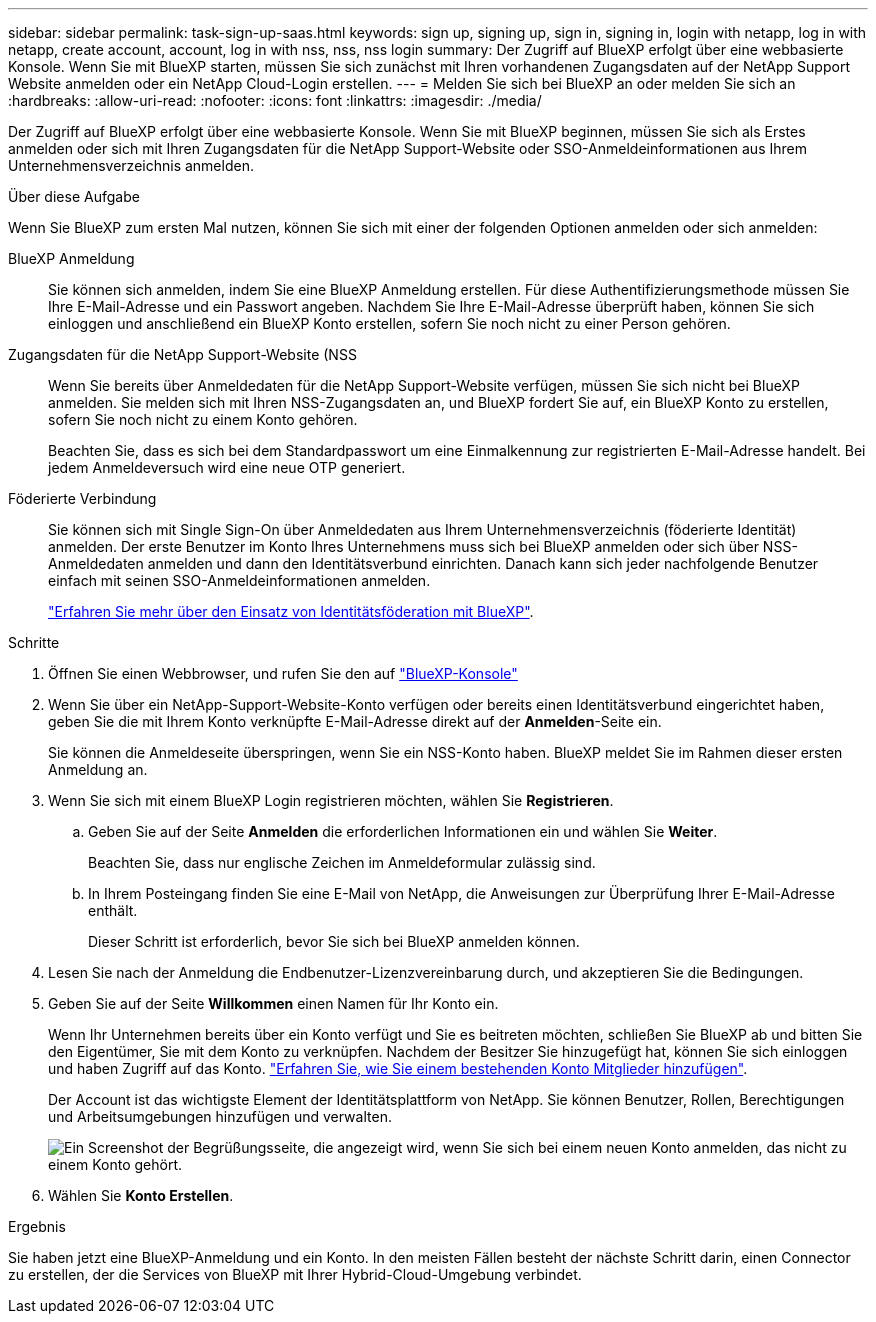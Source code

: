 ---
sidebar: sidebar 
permalink: task-sign-up-saas.html 
keywords: sign up, signing up, sign in, signing in, login with netapp, log in with netapp, create account, account, log in with nss, nss, nss login 
summary: Der Zugriff auf BlueXP erfolgt über eine webbasierte Konsole. Wenn Sie mit BlueXP starten, müssen Sie sich zunächst mit Ihren vorhandenen Zugangsdaten auf der NetApp Support Website anmelden oder ein NetApp Cloud-Login erstellen. 
---
= Melden Sie sich bei BlueXP an oder melden Sie sich an
:hardbreaks:
:allow-uri-read: 
:nofooter: 
:icons: font
:linkattrs: 
:imagesdir: ./media/


[role="lead"]
Der Zugriff auf BlueXP erfolgt über eine webbasierte Konsole. Wenn Sie mit BlueXP beginnen, müssen Sie sich als Erstes anmelden oder sich mit Ihren Zugangsdaten für die NetApp Support-Website oder SSO-Anmeldeinformationen aus Ihrem Unternehmensverzeichnis anmelden.

.Über diese Aufgabe
Wenn Sie BlueXP zum ersten Mal nutzen, können Sie sich mit einer der folgenden Optionen anmelden oder sich anmelden:

BlueXP Anmeldung:: Sie können sich anmelden, indem Sie eine BlueXP Anmeldung erstellen. Für diese Authentifizierungsmethode müssen Sie Ihre E-Mail-Adresse und ein Passwort angeben. Nachdem Sie Ihre E-Mail-Adresse überprüft haben, können Sie sich einloggen und anschließend ein BlueXP Konto erstellen, sofern Sie noch nicht zu einer Person gehören.
Zugangsdaten für die NetApp Support-Website (NSS:: Wenn Sie bereits über Anmeldedaten für die NetApp Support-Website verfügen, müssen Sie sich nicht bei BlueXP anmelden. Sie melden sich mit Ihren NSS-Zugangsdaten an, und BlueXP fordert Sie auf, ein BlueXP Konto zu erstellen, sofern Sie noch nicht zu einem Konto gehören.
+
--
Beachten Sie, dass es sich bei dem Standardpasswort um eine Einmalkennung zur registrierten E-Mail-Adresse handelt. Bei jedem Anmeldeversuch wird eine neue OTP generiert.

--
Föderierte Verbindung:: Sie können sich mit Single Sign-On über Anmeldedaten aus Ihrem Unternehmensverzeichnis (föderierte Identität) anmelden. Der erste Benutzer im Konto Ihres Unternehmens muss sich bei BlueXP anmelden oder sich über NSS-Anmeldedaten anmelden und dann den Identitätsverbund einrichten. Danach kann sich jeder nachfolgende Benutzer einfach mit seinen SSO-Anmeldeinformationen anmelden.
+
--
link:concept-federation.html["Erfahren Sie mehr über den Einsatz von Identitätsföderation mit BlueXP"].

--


.Schritte
. Öffnen Sie einen Webbrowser, und rufen Sie den auf https://console.bluexp.netapp.com["BlueXP-Konsole"^]
. Wenn Sie über ein NetApp-Support-Website-Konto verfügen oder bereits einen Identitätsverbund eingerichtet haben, geben Sie die mit Ihrem Konto verknüpfte E-Mail-Adresse direkt auf der *Anmelden*-Seite ein.
+
Sie können die Anmeldeseite überspringen, wenn Sie ein NSS-Konto haben. BlueXP meldet Sie im Rahmen dieser ersten Anmeldung an.

. Wenn Sie sich mit einem BlueXP Login registrieren möchten, wählen Sie *Registrieren*.
+
.. Geben Sie auf der Seite *Anmelden* die erforderlichen Informationen ein und wählen Sie *Weiter*.
+
Beachten Sie, dass nur englische Zeichen im Anmeldeformular zulässig sind.

.. In Ihrem Posteingang finden Sie eine E-Mail von NetApp, die Anweisungen zur Überprüfung Ihrer E-Mail-Adresse enthält.
+
Dieser Schritt ist erforderlich, bevor Sie sich bei BlueXP anmelden können.



. Lesen Sie nach der Anmeldung die Endbenutzer-Lizenzvereinbarung durch, und akzeptieren Sie die Bedingungen.
. Geben Sie auf der Seite *Willkommen* einen Namen für Ihr Konto ein.
+
Wenn Ihr Unternehmen bereits über ein Konto verfügt und Sie es beitreten möchten, schließen Sie BlueXP ab und bitten Sie den Eigentümer, Sie mit dem Konto zu verknüpfen. Nachdem der Besitzer Sie hinzugefügt hat, können Sie sich einloggen und haben Zugriff auf das Konto. link:task-managing-netapp-accounts.html#add-users["Erfahren Sie, wie Sie einem bestehenden Konto Mitglieder hinzufügen"].

+
Der Account ist das wichtigste Element der Identitätsplattform von NetApp. Sie können Benutzer, Rollen, Berechtigungen und Arbeitsumgebungen hinzufügen und verwalten.

+
image:screenshot-account-selection.png["Ein Screenshot der Begrüßungsseite, die angezeigt wird, wenn Sie sich bei einem neuen Konto anmelden, das nicht zu einem Konto gehört."]

. Wählen Sie *Konto Erstellen*.


.Ergebnis
Sie haben jetzt eine BlueXP-Anmeldung und ein Konto. In den meisten Fällen besteht der nächste Schritt darin, einen Connector zu erstellen, der die Services von BlueXP mit Ihrer Hybrid-Cloud-Umgebung verbindet.
